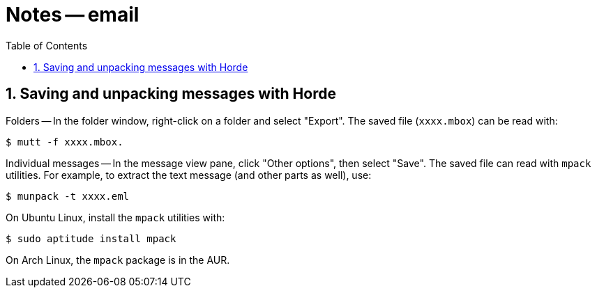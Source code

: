 = Notes -- email
:toc:
:toclevels: 4
:sectnums:
:sectnumlevels: 4

== Saving and unpacking messages with Horde

Folders -- In the folder window, right-click on a folder and select
"Export".  The saved file (`xxxx.mbox`) can be read with:

----------
$ mutt -f xxxx.mbox.
----------

Individual messages -- In the message view pane, click "Other
options", then select "Save".  The saved file can read with `mpack`
utilities.  For example, to extract the text message (and other
parts as well), use:

----------
$ munpack -t xxxx.eml
----------

On Ubuntu Linux, install the `mpack` utilities with:

----------
$ sudo aptitude install mpack
----------

On Arch Linux, the `mpack` package is in the AUR.

// vim:ft=asciidoc:
